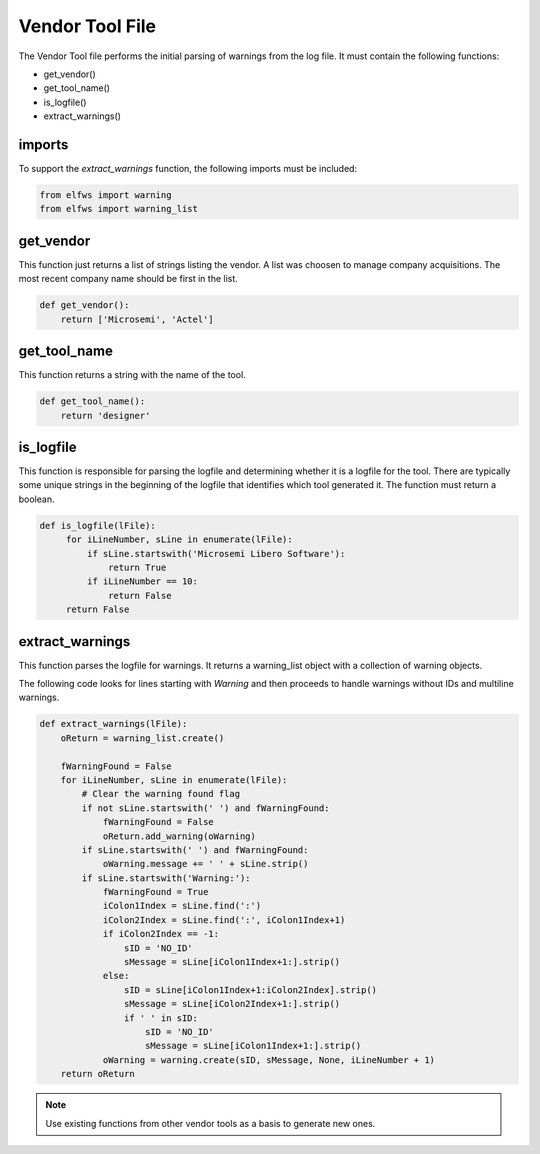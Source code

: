 Vendor Tool File
================

The Vendor Tool file performs the initial parsing of warnings from the log file.
It must contain the following functions:

* get_vendor()
* get_tool_name()
* is_logfile()
* extract_warnings()

imports
-------

To support the *extract_warnings* function, the following imports must be included:

.. code-block:: python

   from elfws import warning
   from elfws import warning_list

get_vendor
----------

This function just returns a list of strings listing the vendor.
A list was choosen to manage company acquisitions.
The most recent company name should be first in the list.


.. code-block:: python

   def get_vendor():
       return ['Microsemi', 'Actel']

get_tool_name
-------------

This function returns a string with the name of the tool.

.. code-block:: python

   def get_tool_name():
       return 'designer'


is_logfile
----------

This function is responsible for parsing the logfile and determining whether it is a logfile for the tool.
There are typically some unique strings in the beginning of the logfile that identifies which tool generated it.
The function must return a boolean.

.. code-block:: python

   def is_logfile(lFile):
        for iLineNumber, sLine in enumerate(lFile):
            if sLine.startswith('Microsemi Libero Software'):
                return True
            if iLineNumber == 10:
                return False
        return False

extract_warnings
----------------

This function parses the logfile for warnings.
It returns a warning_list object with a collection of warning objects.

The following code looks for lines starting with *Warning* and then proceeds to handle warnings without IDs and multiline warnings.

.. code-block:: python

   def extract_warnings(lFile):
       oReturn = warning_list.create()
   
       fWarningFound = False
       for iLineNumber, sLine in enumerate(lFile):
           # Clear the warning found flag
           if not sLine.startswith(' ') and fWarningFound:
               fWarningFound = False
               oReturn.add_warning(oWarning)
           if sLine.startswith(' ') and fWarningFound:
               oWarning.message += ' ' + sLine.strip()
           if sLine.startswith('Warning:'):
               fWarningFound = True
               iColon1Index = sLine.find(':')
               iColon2Index = sLine.find(':', iColon1Index+1)
               if iColon2Index == -1:
                   sID = 'NO_ID'
                   sMessage = sLine[iColon1Index+1:].strip()
               else:
                   sID = sLine[iColon1Index+1:iColon2Index].strip()
                   sMessage = sLine[iColon2Index+1:].strip()
                   if ' ' in sID:
                       sID = 'NO_ID'
                       sMessage = sLine[iColon1Index+1:].strip()
               oWarning = warning.create(sID, sMessage, None, iLineNumber + 1)
       return oReturn

.. NOTE::  Use existing functions from other vendor tools as a basis to generate new ones.
